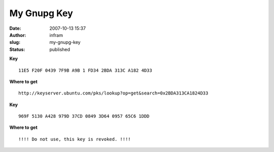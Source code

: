 My Gnupg Key
############
:date: 2007-10-13 15:37
:author: infram
:slug: my-gnupg-key
:status: published

**Key**

::

    11E5 F20F 0439 7F9B A9B 1 FD34 2BDA 313C A182 4D33

**Where to get**

::

    http://keyserver.ubuntu.com/pks/lookup?op=get&search=0x2BDA313CA1824D33

**Key**

::

    969F 5130 A428 979D 37CD 0849 3D64 0957 65C6 1DDD

**Where to get**

::

    !!!! Do not use, this key is revoked. !!!!
